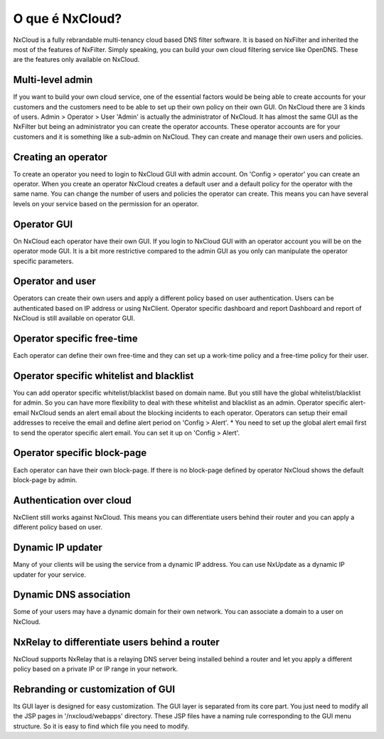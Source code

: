 ******************
O que é NxCloud?
******************
NxCloud is a fully rebrandable multi-tenancy cloud based DNS filter software. It is based on NxFilter and inherited the most of the features of NxFilter. Simply speaking, you can build your own cloud filtering service like OpenDNS.
These are the features only available on NxCloud.

Multi-level admin
^^^^^^^^^^^^^^^^^^
If you want to build your own cloud service, one of the essential factors would be being able to create accounts for your customers and the customers need to be able to set up their own policy on their own GUI.
On NxCloud there are 3 kinds of users.
Admin > Operator > User
'Admin' is actually the administrator of NxCloud. It has almost the same GUI as the NxFilter but being an administrator you can create the operator accounts. These operator accounts are for your customers and it is something like a sub-admin on NxCloud. They can create and manage their own users and policies.

Creating an operator
^^^^^^^^^^^^^^^^^^^^^

To create an operator you need to login to NxCloud GUI with admin account. On 'Config > operator' you can create an operator. When you create an operator NxCloud creates a default user and a default policy for the operator with the same name.
You can change the number of users and policies the operator can create. This means you can have several levels on your service based on the permission for an operator.

Operator GUI
^^^^^^^^^^^^^

On NxCloud each operator have their own GUI. If you login to NxCloud GUI with an operator account you will be on the operator mode GUI. It is a bit more restrictive compared to the admin GUI as you only can manipulate the operator specific parameters.

Operator and user
^^^^^^^^^^^^^^^^^^^

Operators can create their own users and apply a different policy based on user authentication. Users can be authenticated based on IP address or using NxClient.
Operator specific dashboard and report
Dashboard and report of NxCloud is still available on operator GUI.

Operator specific free-time
^^^^^^^^^^^^^^^^^^^^^^^^^^^^^^

Each operator can define their own free-time and they can set up a work-time policy and a free-time policy for their user.

Operator specific whitelist and blacklist
^^^^^^^^^^^^^^^^^^^^^^^^^^^^^^^^^^^^^^^^^

You can add operator specific whitelist/blacklist based on domain name. But you still have the global whitelist/blacklist for admin. So you can have more flexibility to deal with these whitelist and blacklist as an admin.
Operator specific alert-email
NxCloud sends an alert email about the blocking incidents to each operator. Operators can setup their email addresses to receive the email and define alert period on 'Config > Alert'.
* You need to set up the global alert email first to send the operator specific alert email. You can set it up on 'Config > Alert'.

Operator specific block-page
^^^^^^^^^^^^^^^^^^^^^^^^^^^^^^

Each operator can have their own block-page. If there is no block-page defined by operator NxCloud shows the default block-page by admin.

Authentication over cloud
^^^^^^^^^^^^^^^^^^^^^^^^^^

NxClient still works against NxCloud. This means you can differentiate users behind their router and you can apply a different policy based on user.

Dynamic IP updater
^^^^^^^^^^^^^^^^^^^

Many of your clients will be using the service from a dynamic IP address. You can use NxUpdate as a dynamic IP updater for your service.

Dynamic DNS association
^^^^^^^^^^^^^^^^^^^^^^^^^

Some of your users may have a dynamic domain for their own network. You can associate a domain to a user on NxCloud.

NxRelay to differentiate users behind a router
^^^^^^^^^^^^^^^^^^^^^^^^^^^^^^^^^^^^^^^^^^^^^^^^^
NxCloud supports NxRelay that is a relaying DNS server being installed behind a router and let you apply a different policy based on a private IP or IP range in your network.

Rebranding or customization of GUI
^^^^^^^^^^^^^^^^^^^^^^^^^^^^^^^^^^^^

Its GUI layer is designed for easy customization. The GUI layer is separated from its core part. You just need to modify all the JSP pages in '/nxcloud/webapps' directory. These JSP files have a naming rule corresponding to the GUI menu structure. So it is easy to find which file you need to modify.
